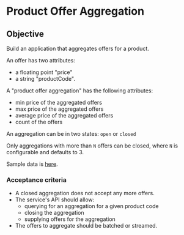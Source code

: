 * Product Offer Aggregation
** Objective
Build an application that aggregates offers for a product.

An offer has two attributes:
- a floating point "price"
- a string "productCode".

A "product offer aggregation" has the following attributes:
- min price of the aggregated offers
- max price of the aggregated offers
- average price of the aggregated offers
- count of the offers

An aggregation can be in two states: ~open~ or ~closed~

Only aggregations with more than =N= offers can be closed, where =N= is
configurable and defaults to 3.

Sample data is [[file:data.csv][here]].

*** Acceptance criteria
- A closed aggregation does not accept any more offers.
- The service's API should allow:
  - querying for an aggregation for a given product code
  - closing the aggregation
  - supplying offers for the aggregation
- The offers to aggregate should be batched or streamed.
